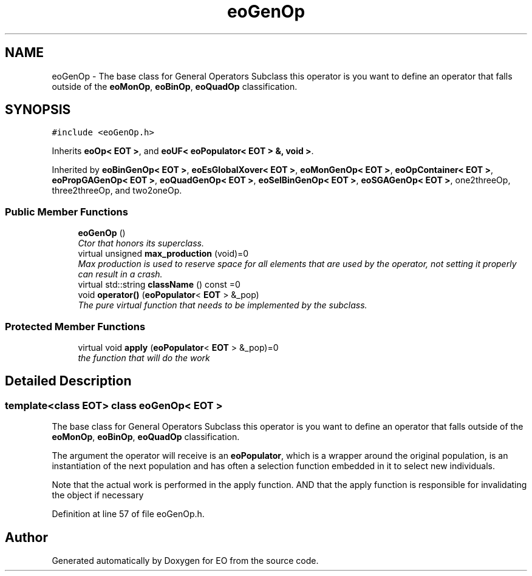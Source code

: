 .TH "eoGenOp" 3 "19 Oct 2006" "Version 0.9.4-cvs" "EO" \" -*- nroff -*-
.ad l
.nh
.SH NAME
eoGenOp \- The base class for General Operators Subclass this operator is you want to define an operator that falls outside of the \fBeoMonOp\fP, \fBeoBinOp\fP, \fBeoQuadOp\fP classification.  

.PP
.SH SYNOPSIS
.br
.PP
\fC#include <eoGenOp.h>\fP
.PP
Inherits \fBeoOp< EOT >\fP, and \fBeoUF< eoPopulator< EOT > &, void >\fP.
.PP
Inherited by \fBeoBinGenOp< EOT >\fP, \fBeoEsGlobalXover< EOT >\fP, \fBeoMonGenOp< EOT >\fP, \fBeoOpContainer< EOT >\fP, \fBeoPropGAGenOp< EOT >\fP, \fBeoQuadGenOp< EOT >\fP, \fBeoSelBinGenOp< EOT >\fP, \fBeoSGAGenOp< EOT >\fP, one2threeOp, three2threeOp, and two2oneOp.
.PP
.SS "Public Member Functions"

.in +1c
.ti -1c
.RI "\fBeoGenOp\fP ()"
.br
.RI "\fICtor that honors its superclass. \fP"
.ti -1c
.RI "virtual unsigned \fBmax_production\fP (void)=0"
.br
.RI "\fIMax production is used to reserve space for all elements that are used by the operator, not setting it properly can result in a crash. \fP"
.ti -1c
.RI "virtual std::string \fBclassName\fP () const =0"
.br
.ti -1c
.RI "void \fBoperator()\fP (\fBeoPopulator\fP< \fBEOT\fP > &_pop)"
.br
.RI "\fIThe pure virtual function that needs to be implemented by the subclass. \fP"
.in -1c
.SS "Protected Member Functions"

.in +1c
.ti -1c
.RI "virtual void \fBapply\fP (\fBeoPopulator\fP< \fBEOT\fP > &_pop)=0"
.br
.RI "\fIthe function that will do the work \fP"
.in -1c
.SH "Detailed Description"
.PP 

.SS "template<class EOT> class eoGenOp< EOT >"
The base class for General Operators Subclass this operator is you want to define an operator that falls outside of the \fBeoMonOp\fP, \fBeoBinOp\fP, \fBeoQuadOp\fP classification. 

The argument the operator will receive is an \fBeoPopulator\fP, which is a wrapper around the original population, is an instantiation of the next population and has often a selection function embedded in it to select new individuals.
.PP
Note that the actual work is performed in the apply function. AND that the apply function is responsible for invalidating the object if necessary 
.PP
Definition at line 57 of file eoGenOp.h.

.SH "Author"
.PP 
Generated automatically by Doxygen for EO from the source code.
